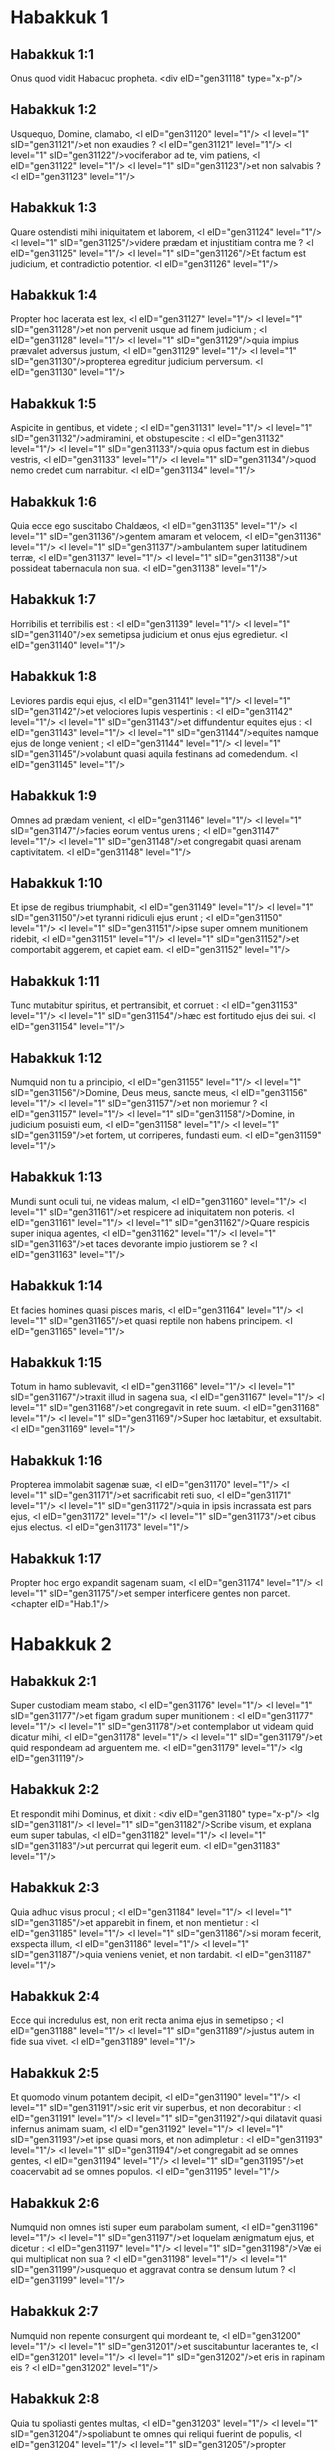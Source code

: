 * Habakkuk 1

** Habakkuk 1:1

Onus quod vidit Habacuc propheta.  <div eID="gen31118" type="x-p"/>

** Habakkuk 1:2

Usquequo, Domine, clamabo, <l eID="gen31120" level="1"/> <l level="1" sID="gen31121"/>et non exaudies ? <l eID="gen31121" level="1"/> <l level="1" sID="gen31122"/>vociferabor ad te, vim patiens, <l eID="gen31122" level="1"/> <l level="1" sID="gen31123"/>et non salvabis ? <l eID="gen31123" level="1"/>

** Habakkuk 1:3

Quare ostendisti mihi iniquitatem et laborem, <l eID="gen31124" level="1"/> <l level="1" sID="gen31125"/>videre prædam et injustitiam contra me ? <l eID="gen31125" level="1"/> <l level="1" sID="gen31126"/>Et factum est judicium, et contradictio potentior. <l eID="gen31126" level="1"/>

** Habakkuk 1:4

Propter hoc lacerata est lex, <l eID="gen31127" level="1"/> <l level="1" sID="gen31128"/>et non pervenit usque ad finem judicium ; <l eID="gen31128" level="1"/> <l level="1" sID="gen31129"/>quia impius prævalet adversus justum, <l eID="gen31129" level="1"/> <l level="1" sID="gen31130"/>propterea egreditur judicium perversum. <l eID="gen31130" level="1"/>

** Habakkuk 1:5

Aspicite in gentibus, et videte ; <l eID="gen31131" level="1"/> <l level="1" sID="gen31132"/>admiramini, et obstupescite : <l eID="gen31132" level="1"/> <l level="1" sID="gen31133"/>quia opus factum est in diebus vestris, <l eID="gen31133" level="1"/> <l level="1" sID="gen31134"/>quod nemo credet cum narrabitur. <l eID="gen31134" level="1"/>

** Habakkuk 1:6

Quia ecce ego suscitabo Chaldæos, <l eID="gen31135" level="1"/> <l level="1" sID="gen31136"/>gentem amaram et velocem, <l eID="gen31136" level="1"/> <l level="1" sID="gen31137"/>ambulantem super latitudinem terræ, <l eID="gen31137" level="1"/> <l level="1" sID="gen31138"/>ut possideat tabernacula non sua. <l eID="gen31138" level="1"/>

** Habakkuk 1:7

Horribilis et terribilis est : <l eID="gen31139" level="1"/> <l level="1" sID="gen31140"/>ex semetipsa judicium et onus ejus egredietur. <l eID="gen31140" level="1"/>

** Habakkuk 1:8

Leviores pardis equi ejus, <l eID="gen31141" level="1"/> <l level="1" sID="gen31142"/>et velociores lupis vespertinis : <l eID="gen31142" level="1"/> <l level="1" sID="gen31143"/>et diffundentur equites ejus : <l eID="gen31143" level="1"/> <l level="1" sID="gen31144"/>equites namque ejus de longe venient ; <l eID="gen31144" level="1"/> <l level="1" sID="gen31145"/>volabunt quasi aquila festinans ad comedendum. <l eID="gen31145" level="1"/>

** Habakkuk 1:9

Omnes ad prædam venient, <l eID="gen31146" level="1"/> <l level="1" sID="gen31147"/>facies eorum ventus urens ; <l eID="gen31147" level="1"/> <l level="1" sID="gen31148"/>et congregabit quasi arenam captivitatem. <l eID="gen31148" level="1"/>

** Habakkuk 1:10

Et ipse de regibus triumphabit, <l eID="gen31149" level="1"/> <l level="1" sID="gen31150"/>et tyranni ridiculi ejus erunt ; <l eID="gen31150" level="1"/> <l level="1" sID="gen31151"/>ipse super omnem munitionem ridebit, <l eID="gen31151" level="1"/> <l level="1" sID="gen31152"/>et comportabit aggerem, et capiet eam. <l eID="gen31152" level="1"/>

** Habakkuk 1:11

Tunc mutabitur spiritus, et pertransibit, et corruet : <l eID="gen31153" level="1"/> <l level="1" sID="gen31154"/>hæc est fortitudo ejus dei sui. <l eID="gen31154" level="1"/>

** Habakkuk 1:12

Numquid non tu a principio, <l eID="gen31155" level="1"/> <l level="1" sID="gen31156"/>Domine, Deus meus, sancte meus, <l eID="gen31156" level="1"/> <l level="1" sID="gen31157"/>et non moriemur ? <l eID="gen31157" level="1"/> <l level="1" sID="gen31158"/>Domine, in judicium posuisti eum, <l eID="gen31158" level="1"/> <l level="1" sID="gen31159"/>et fortem, ut corriperes, fundasti eum. <l eID="gen31159" level="1"/>

** Habakkuk 1:13

Mundi sunt oculi tui, ne videas malum, <l eID="gen31160" level="1"/> <l level="1" sID="gen31161"/>et respicere ad iniquitatem non poteris. <l eID="gen31161" level="1"/> <l level="1" sID="gen31162"/>Quare respicis super iniqua agentes, <l eID="gen31162" level="1"/> <l level="1" sID="gen31163"/>et taces devorante impio justiorem se ? <l eID="gen31163" level="1"/>

** Habakkuk 1:14

Et facies homines quasi pisces maris, <l eID="gen31164" level="1"/> <l level="1" sID="gen31165"/>et quasi reptile non habens principem. <l eID="gen31165" level="1"/>

** Habakkuk 1:15

Totum in hamo sublevavit, <l eID="gen31166" level="1"/> <l level="1" sID="gen31167"/>traxit illud in sagena sua, <l eID="gen31167" level="1"/> <l level="1" sID="gen31168"/>et congregavit in rete suum. <l eID="gen31168" level="1"/> <l level="1" sID="gen31169"/>Super hoc lætabitur, et exsultabit. <l eID="gen31169" level="1"/>

** Habakkuk 1:16

Propterea immolabit sagenæ suæ, <l eID="gen31170" level="1"/> <l level="1" sID="gen31171"/>et sacrificabit reti suo, <l eID="gen31171" level="1"/> <l level="1" sID="gen31172"/>quia in ipsis incrassata est pars ejus, <l eID="gen31172" level="1"/> <l level="1" sID="gen31173"/>et cibus ejus electus. <l eID="gen31173" level="1"/>

** Habakkuk 1:17

Propter hoc ergo expandit sagenam suam, <l eID="gen31174" level="1"/> <l level="1" sID="gen31175"/>et semper interficere gentes non parcet.  <chapter eID="Hab.1"/>

* Habakkuk 2

** Habakkuk 2:1

Super custodiam meam stabo, <l eID="gen31176" level="1"/> <l level="1" sID="gen31177"/>et figam gradum super munitionem : <l eID="gen31177" level="1"/> <l level="1" sID="gen31178"/>et contemplabor ut videam quid dicatur mihi, <l eID="gen31178" level="1"/> <l level="1" sID="gen31179"/>et quid respondeam ad arguentem me. <l eID="gen31179" level="1"/> <lg eID="gen31119"/>

** Habakkuk 2:2

Et respondit mihi Dominus, et dixit : <div eID="gen31180" type="x-p"/> <lg sID="gen31181"/> <l level="1" sID="gen31182"/>Scribe visum, et explana eum super tabulas, <l eID="gen31182" level="1"/> <l level="1" sID="gen31183"/>ut percurrat qui legerit eum. <l eID="gen31183" level="1"/>

** Habakkuk 2:3

Quia adhuc visus procul ; <l eID="gen31184" level="1"/> <l level="1" sID="gen31185"/>et apparebit in finem, et non mentietur : <l eID="gen31185" level="1"/> <l level="1" sID="gen31186"/>si moram fecerit, exspecta illum, <l eID="gen31186" level="1"/> <l level="1" sID="gen31187"/>quia veniens veniet, et non tardabit. <l eID="gen31187" level="1"/>

** Habakkuk 2:4

Ecce qui incredulus est, non erit recta anima ejus in semetipso ; <l eID="gen31188" level="1"/> <l level="1" sID="gen31189"/>justus autem in fide sua vivet. <l eID="gen31189" level="1"/>

** Habakkuk 2:5

Et quomodo vinum potantem decipit, <l eID="gen31190" level="1"/> <l level="1" sID="gen31191"/>sic erit vir superbus, et non decorabitur : <l eID="gen31191" level="1"/> <l level="1" sID="gen31192"/>qui dilatavit quasi infernus animam suam, <l eID="gen31192" level="1"/> <l level="1" sID="gen31193"/>et ipse quasi mors, et non adimpletur : <l eID="gen31193" level="1"/> <l level="1" sID="gen31194"/>et congregabit ad se omnes gentes, <l eID="gen31194" level="1"/> <l level="1" sID="gen31195"/>et coacervabit ad se omnes populos. <l eID="gen31195" level="1"/>

** Habakkuk 2:6

Numquid non omnes isti super eum parabolam sument, <l eID="gen31196" level="1"/> <l level="1" sID="gen31197"/>et loquelam ænigmatum ejus, et dicetur : <l eID="gen31197" level="1"/> <l level="1" sID="gen31198"/>Væ ei qui multiplicat non sua ? <l eID="gen31198" level="1"/> <l level="1" sID="gen31199"/>usquequo et aggravat contra se densum lutum ? <l eID="gen31199" level="1"/>

** Habakkuk 2:7

Numquid non repente consurgent qui mordeant te, <l eID="gen31200" level="1"/> <l level="1" sID="gen31201"/>et suscitabuntur lacerantes te, <l eID="gen31201" level="1"/> <l level="1" sID="gen31202"/>et eris in rapinam eis ? <l eID="gen31202" level="1"/>

** Habakkuk 2:8

Quia tu spoliasti gentes multas, <l eID="gen31203" level="1"/> <l level="1" sID="gen31204"/>spoliabunt te omnes qui reliqui fuerint de populis, <l eID="gen31204" level="1"/> <l level="1" sID="gen31205"/>propter sanguinem hominis, <l eID="gen31205" level="1"/> <l level="1" sID="gen31206"/>et iniquitatem terræ, civitatis, et omnium habitantium in ea. <l eID="gen31206" level="1"/>

** Habakkuk 2:9

Væ qui congregat avaritiam malam domui suæ, <l eID="gen31207" level="1"/> <l level="1" sID="gen31208"/>ut sit in excelso nidus ejus, <l eID="gen31208" level="1"/> <l level="1" sID="gen31209"/>et liberari se putat de manu mali ! <l eID="gen31209" level="1"/>

** Habakkuk 2:10

Cogitasti confusionem domui tuæ ; <l eID="gen31210" level="1"/> <l level="1" sID="gen31211"/>concidisti populos multos, <l eID="gen31211" level="1"/> <l level="1" sID="gen31212"/>et peccavit anima tua. <l eID="gen31212" level="1"/>

** Habakkuk 2:11

Quia lapis de pariete clamabit, <l eID="gen31213" level="1"/> <l level="1" sID="gen31214"/>et lignum, quod inter juncturas ædificiorum est, respondebit. <l eID="gen31214" level="1"/>

** Habakkuk 2:12

Væ qui ædificat civitatem in sanguinibus, <l eID="gen31215" level="1"/> <l level="1" sID="gen31216"/>et præparat urbem in iniquitate ! <l eID="gen31216" level="1"/>

** Habakkuk 2:13

Numquid non hæc sunt a Domino exercituum ? <l eID="gen31217" level="1"/> <l level="1" sID="gen31218"/>laborabunt enim populi in multo igne, <l eID="gen31218" level="1"/> <l level="1" sID="gen31219"/>et gentes in vacuum, et deficient. <l eID="gen31219" level="1"/>

** Habakkuk 2:14

Quia replebitur terra, ut cognoscant gloriam Domini, <l eID="gen31220" level="1"/> <l level="1" sID="gen31221"/>quasi aquæ operientes mare. <l eID="gen31221" level="1"/>

** Habakkuk 2:15

Væ qui potum dat amico suo mittens fel suum, <l eID="gen31222" level="1"/> <l level="1" sID="gen31223"/>et inebrians ut aspiciat nuditatem ejus ! <l eID="gen31223" level="1"/>

** Habakkuk 2:16

Repletus es ignominia pro gloria ; <l eID="gen31224" level="1"/> <l level="1" sID="gen31225"/>bibe tu quoque, et consopire. <l eID="gen31225" level="1"/> <l level="1" sID="gen31226"/>Circumdabit te calix dexteræ Domini, <l eID="gen31226" level="1"/> <l level="1" sID="gen31227"/>et vomitus ignominiæ super gloriam tuam. <l eID="gen31227" level="1"/>

** Habakkuk 2:17

Quia iniquitas Libani operiet te, <l eID="gen31228" level="1"/> <l level="1" sID="gen31229"/>et vastitas animalium deterrebit eos <l eID="gen31229" level="1"/> <l level="1" sID="gen31230"/>de sanguinibus hominum, <l eID="gen31230" level="1"/> <l level="1" sID="gen31231"/>et iniquitate terræ, et civitatis, et omnium habitantium in ea. <l eID="gen31231" level="1"/>

** Habakkuk 2:18

Quid prodest sculptile, quia sculpsit illud fictor suus, <l eID="gen31232" level="1"/> <l level="1" sID="gen31233"/>conflatile, et imaginem falsam ? <l eID="gen31233" level="1"/> <l level="1" sID="gen31234"/>quia speravit in figmento fictor ejus, ut faceret simulacra muta. <l eID="gen31234" level="1"/>

** Habakkuk 2:19

Væ qui dicit ligno : Expergiscere ; <l eID="gen31235" level="1"/> <l level="1" sID="gen31236"/>Surge, lapidi tacenti ! <l eID="gen31236" level="1"/> <l level="1" sID="gen31237"/>Numquid ipse docere poterit ? <l eID="gen31237" level="1"/> <l level="1" sID="gen31238"/>ecce iste coopertus est auro et argento, <l eID="gen31238" level="1"/> <l level="1" sID="gen31239"/>et omnis spiritus non est in visceribus ejus. <l eID="gen31239" level="1"/>

** Habakkuk 2:20

Dominus autem in templo sancto suo : <l eID="gen31240" level="1"/> <l level="1" sID="gen31241"/>sileat a facie ejus omnis terra ! <l eID="gen31241" level="1"/><lg eID="gen31181"/> <chapter eID="Hab.2"/>

* Habakkuk 3

** Habakkuk 3:1

Oratio Habacuc prophetæ, pro ignorantiis.  <div eID="gen31242" type="x-p"/>

** Habakkuk 3:2

Domine, audivi auditionem tuam, et timui. <l eID="gen31244" level="1"/> <l level="1" sID="gen31245"/>Domine, opus tuum, in medio annorum vivifica illud ; <l eID="gen31245" level="1"/> <l level="1" sID="gen31246"/>in medio annorum notum facies : <l eID="gen31246" level="1"/> <l level="1" sID="gen31247"/>cum iratus fueris, misericordiæ recordaberis. <l eID="gen31247" level="1"/>

** Habakkuk 3:3

Deus ab austro veniet, <l eID="gen31248" level="1"/> <l level="1" sID="gen31249"/>et Sanctus de monte Pharan : <l eID="gen31249" level="1"/> <l level="1" sID="gen31250"/>operuit cælos gloria ejus, <l eID="gen31250" level="1"/> <l level="1" sID="gen31251"/>et laudis ejus plena est terra. <l eID="gen31251" level="1"/>

** Habakkuk 3:4

Splendor ejus ut lux erit, <l eID="gen31252" level="1"/> <l level="1" sID="gen31253"/>cornua in manibus ejus : <l eID="gen31253" level="1"/> <l level="1" sID="gen31254"/>ibi abscondita est fortitudo ejus. <l eID="gen31254" level="1"/>

** Habakkuk 3:5

Ante faciem ejus ibit mors, <l eID="gen31255" level="1"/> <l level="1" sID="gen31256"/>et egredietur diabolus ante pedes ejus. <l eID="gen31256" level="1"/>

** Habakkuk 3:6

Stetit, et mensus est terram ; <l eID="gen31257" level="1"/> <l level="1" sID="gen31258"/>aspexit, et dissolvit gentes, <l eID="gen31258" level="1"/> <l level="1" sID="gen31259"/>et contriti sunt montes sæculi : <l eID="gen31259" level="1"/> <l level="1" sID="gen31260"/>incurvati sunt colles mundi ab itineribus æternitatis ejus. <l eID="gen31260" level="1"/>

** Habakkuk 3:7

Pro iniquitate vidi tentoria Æthiopiæ ; <l eID="gen31261" level="1"/> <l level="1" sID="gen31262"/>turbabuntur pelles terræ Madian. <l eID="gen31262" level="1"/>

** Habakkuk 3:8

Numquid in fluminibus iratus es, Domine ? <l eID="gen31263" level="1"/> <l level="1" sID="gen31264"/>aut in fluminibus furor tuus ? <l eID="gen31264" level="1"/> <l level="1" sID="gen31265"/>vel in mari indignatio tua ? <l eID="gen31265" level="1"/> <l level="1" sID="gen31266"/>Qui ascendes super equos tuos, et quadrigæ tuæ salvatio. <l eID="gen31266" level="1"/>

** Habakkuk 3:9

Suscitans suscitabis arcum tuum, <l eID="gen31267" level="1"/> <l level="1" sID="gen31268"/>juramenta tribubus quæ locutus es ; <l eID="gen31268" level="1"/> <l level="1" sID="gen31269"/>fluvios scindes terræ. <l eID="gen31269" level="1"/>

** Habakkuk 3:10

Viderunt te, et doluerunt montes ; <l eID="gen31270" level="1"/> <l level="1" sID="gen31271"/>gurges aquarum transiit : <l eID="gen31271" level="1"/> <l level="1" sID="gen31272"/>dedit abyssus vocem suam ; <l eID="gen31272" level="1"/> <l level="1" sID="gen31273"/>altitudo manus suas levavit. <l eID="gen31273" level="1"/>

** Habakkuk 3:11

Sol et luna steterunt in habitaculo suo : <l eID="gen31274" level="1"/> <l level="1" sID="gen31275"/>in luce sagittarum tuarum ibunt, <l eID="gen31275" level="1"/> <l level="1" sID="gen31276"/>in splendore fulgurantis hastæ tuæ. <l eID="gen31276" level="1"/>

** Habakkuk 3:12

In fremitu conculcabis terram ; <l eID="gen31277" level="1"/> <l level="1" sID="gen31278"/>in furore obstupefacies gentes. <l eID="gen31278" level="1"/>

** Habakkuk 3:13

Egressus es in salutem populi tui, <l eID="gen31279" level="1"/> <l level="1" sID="gen31280"/>in salutem cum christo tuo : <l eID="gen31280" level="1"/> <l level="1" sID="gen31281"/>percussisti caput de domo impii, <l eID="gen31281" level="1"/> <l level="1" sID="gen31282"/>denudasti fundamentum ejus usque ad collum. <l eID="gen31282" level="1"/>

** Habakkuk 3:14

Maledixisti sceptris ejus, <l eID="gen31283" level="1"/> <l level="1" sID="gen31284"/>capiti bellatorum ejus, <l eID="gen31284" level="1"/> <l level="1" sID="gen31285"/>venientibus ut turbo ad dispergendum me : <l eID="gen31285" level="1"/> <l level="1" sID="gen31286"/>exsultatio eorum, sicut ejus qui devorat pauperem in abscondito. <l eID="gen31286" level="1"/>

** Habakkuk 3:15

Viam fecisti in mari equis tuis, <l eID="gen31287" level="1"/> <l level="1" sID="gen31288"/>in luto aquarum multarum. <l eID="gen31288" level="1"/>

** Habakkuk 3:16

Audivi, et conturbatus est venter meus ; <l eID="gen31289" level="1"/> <l level="1" sID="gen31290"/>a voce contremuerunt labia mea. <l eID="gen31290" level="1"/> <l level="1" sID="gen31291"/>Ingrediatur putredo in ossibus meis, <l eID="gen31291" level="1"/> <l level="1" sID="gen31292"/>et subter me scateat : <l eID="gen31292" level="1"/> <l level="1" sID="gen31293"/>ut requiescam in die tribulationis, <l eID="gen31293" level="1"/> <l level="1" sID="gen31294"/>ut ascendam ad populum accinctum nostrum. <l eID="gen31294" level="1"/>

** Habakkuk 3:17

Ficus enim non florebit, <l eID="gen31295" level="1"/> <l level="1" sID="gen31296"/>et non erit germen in vineis ; <l eID="gen31296" level="1"/> <l level="1" sID="gen31297"/>mentietur opus olivæ, <l eID="gen31297" level="1"/> <l level="1" sID="gen31298"/>et arva non afferent cibum : <l eID="gen31298" level="1"/> <l level="1" sID="gen31299"/>abscindetur de ovili pecus, <l eID="gen31299" level="1"/> <l level="1" sID="gen31300"/>et non erit armentum in præsepibus. <l eID="gen31300" level="1"/>

** Habakkuk 3:18

Ego autem in Domino gaudebo ; <l eID="gen31301" level="1"/> <l level="1" sID="gen31302"/>et exsultabo in Deo Jesu meo. <l eID="gen31302" level="1"/>

** Habakkuk 3:19

Deus Dominus fortitudo mea, <l eID="gen31303" level="1"/> <l level="1" sID="gen31304"/>et ponet pedes meos quasi cervorum : <l eID="gen31304" level="1"/> <l level="1" sID="gen31305"/>et super excelsa mea deducet me <l eID="gen31305" level="1"/> <l level="1" sID="gen31306"/>victor in psalmis canentem. <l eID="gen31306" level="1"/> <lg eID="gen31243"/> <chapter eID="Hab.3"/> <div eID="gen31117" osisID="Hab" type="book"/>

